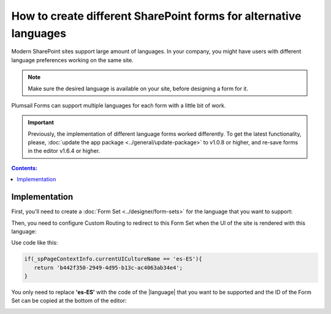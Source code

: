 .. title:: SharePoint forms for alternative languages

.. meta::
   :description: How to create new forms for alternative languages and configure routing to them in Plumsail Forms

How to create different SharePoint forms for alternative languages
===================================================================

Modern SharePoint sites support large amount of languages. In your company, you might have users with different language preferences working on the same site.

.. note:: Make sure the desired language is available on your site, before designing a form for it.

|pic1|

.. |pic1| image:: ../images/how-to/language/how-to-language-available-languages.png
   :alt: Available languages

Plumsail Forms can support multiple languages for each form with a little bit of work.

.. important:: Previously, the implementation of different language forms worked differently. To get the latest functionality, please, :doc:`update the app package <../general/update-package>` to v1.0.8 or higher, and re-save forms in the editor v1.6.4 or higher.

.. contents:: Contents:
 :local:
 :depth: 1

Implementation
--------------------------------------------------
First, you'll need to create a :doc:`Form Set <../designer/form-sets>` for the language that you want to support:

|pic2|

.. |pic2| image:: ../images/how-to/language/how-to-language-add-form-set.png
   :alt: Add form set

Then, you need to configure Custom Routing to redirect to this Form Set when the UI of the site is rendered with this language:

|pic4|

.. |pic4| image:: ../images/how-to/language/how-to-language-custom-routing.png
   :alt: Custom routing

Use code like this:

.. code-block:: javascript

   if(_spPageContextInfo.currentUICultureName == 'es-ES'){
      return 'b442f350-2949-4d95-b13c-ac4063ab34e4';
   }

You only need to replace **'es-ES'** with the code of the |language| that you want to be supported and the ID of the Form Set can be copied at the bottom of the editor:

|pic5|

.. |pic5| image:: ../images/how-to/language/how-to-language-form-set-id-copy.png
   :alt: Form Set ID

.. |language| raw:: html

   <a href="https://docs.microsoft.com/en-us/deployoffice/overview-deploying-languages-microsoft-365-apps#languages-culture-codes-and-companion-proofing-languages" target="_blank">language</a>

